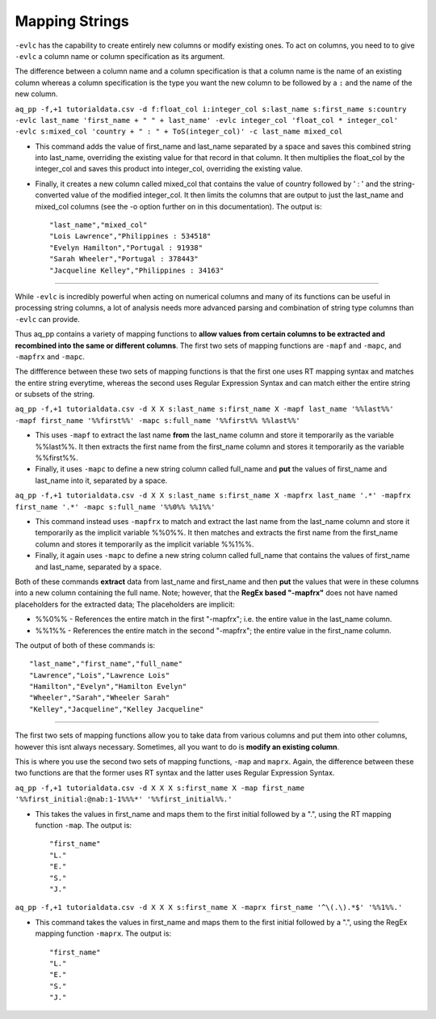 Mapping Strings
==================

``-evlc`` has the capability to create entirely new columns or modify existing ones. To act on columns, you need to to give ``-evlc`` a column name or column specification as its argument.

The difference between a column name and a column specification is that a column name is the name of an existing column whereas a column specification is the type you want the new column to be followed by a ``:`` and the name of the new column.

``aq_pp -f,+1 tutorialdata.csv -d f:float_col i:integer_col s:last_name s:first_name s:country -evlc last_name 'first_name + " " + last_name' -evlc integer_col 'float_col * integer_col' -evlc s:mixed_col 'country + " : " + ToS(integer_col)' -c last_name mixed_col``

* This command adds the value of first_name and last_name separated by a space and saves this combined string into last_name, overriding the existing value for that record in that column. It then multiplies the float_col by the integer_col and saves this product into integer_col, overriding the existing value. 
* Finally, it creates a new column called mixed_col that contains the value of country followed by ' : ' and the string-converted value of the modified integer_col. It then limits the columns that are output to just the last_name and mixed_col columns (see the -o option further on in this documentation). The output is::
 
    "last_name","mixed_col"
    "Lois Lawrence","Philippines : 534518"
    "Evelyn Hamilton","Portugal : 91938"
    "Sarah Wheeler","Portugal : 378443"
    "Jacqueline Kelley","Philippines : 34163"
    
--------------------------------------------------------------------------------
    
While ``-evlc`` is incredibly powerful when acting on numerical columns and many of its functions can be useful in processing string columns, a lot of analysis needs more advanced parsing and combination of string type columns than ``-evlc`` can provide. 

Thus aq_pp contains a variety of mapping functions to **allow values from certain columns to be extracted and recombined into the same or different columns**. The first two sets of mapping functions are ``-mapf`` and ``-mapc``, and ``-mapfrx`` and ``-mapc``.

The diffference between these two sets of mapping functions is that the first one uses RT mapping syntax and matches the entire string everytime, whereas the second uses Regular Expression Syntax and can match either the entire string or subsets of the string.

``aq_pp -f,+1 tutorialdata.csv -d X X s:last_name s:first_name X -mapf last_name '%%last%%' -mapf first_name '%%first%%' -mapc s:full_name '%%first%% %%last%%'``

* This uses ``-mapf`` to extract the last name **from** the last_name column and store it temporarily as the variable %%last%%. It then extracts the first name from the first_name column and stores it temporarily as the variable %%first%%.
* Finally, it uses ``-mapc`` to define a new string column called full_name and **put** the values of first_name and last_name into it, separated by a space.
 
``aq_pp -f,+1 tutorialdata.csv -d X X s:last_name s:first_name X -mapfrx last_name '.*' -mapfrx first_name '.*' -mapc s:full_name '%%0%% %%1%%'``

* This command instead uses ``-mapfrx`` to match and extract the last name from the last_name column and store it temporarily as the implicit variable %%0%%. It then matches and extracts the first name from the first_name column and stores it temporarily as the implicit variable %%1%%.
* Finally, it again uses ``-mapc`` to define a new string column called full_name that contains the values of first_name and last_name, separated by a space.
 
Both of these commands **extract** data from last_name and first_name and then **put** the values that were in these columns into
a new column containing the full name. Note; however, that the **RegEx based "-mapfrx"** does not have named
placeholders for the extracted data; The placeholders are implicit:

* %%0%% - References the entire match in the first "-mapfrx"; i.e. the entire value in the last_name column.
* %%1%% - References the entire match in the second "-mapfrx"; the entire value in the first_name column.
 
The output of both of these commands is::
 
    "last_name","first_name","full_name"
    "Lawrence","Lois","Lawrence Lois"
    "Hamilton","Evelyn","Hamilton Evelyn"
    "Wheeler","Sarah","Wheeler Sarah"
    "Kelley","Jacqueline","Kelley Jacqueline"
    
--------------------------------------------------------------------------------

The first two sets of mapping functions allow you to take data from various columns and put them into other columns, however this isnt always necessary. Sometimes, all you want to do is **modify an existing column**. 

This is where you use the second two sets of mapping functions, ``-map`` and ``maprx``. Again, the difference between these two functions are that the former uses RT syntax and the latter uses Regular Expression Syntax.

``aq_pp -f,+1 tutorialdata.csv -d X X X s:first_name X -map first_name '%%first_initial:@nab:1-1%%%*' '%%first_initial%%.'``

* This takes the values in first_name and maps them to the first initial followed by a ".", using the RT mapping function ``-map``. The output is::
 
    "first_name"
    "L."
    "E."
    "S."
    "J."

``aq_pp -f,+1 tutorialdata.csv -d X X X s:first_name X -maprx first_name '^\(.\).*$' '%%1%%.'``

* This command takes the values in first_name and maps them to the first initial followed by a ".", using the RegEx mapping function ``-maprx``. The output is::
 
    "first_name"
    "L."
    "E."
    "S."
    "J."